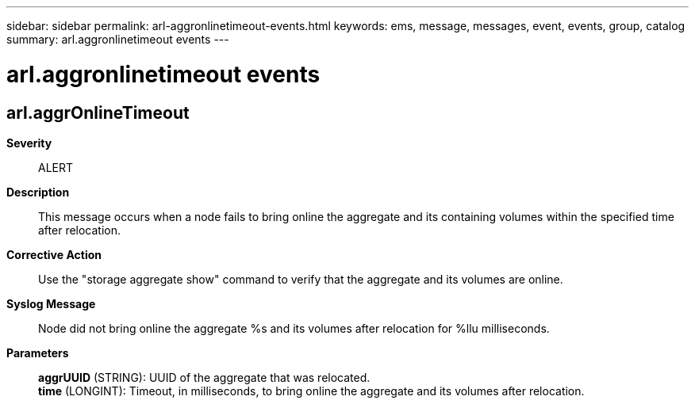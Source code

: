 ---
sidebar: sidebar
permalink: arl-aggronlinetimeout-events.html
keywords: ems, message, messages, event, events, group, catalog
summary: arl.aggronlinetimeout events
---

= arl.aggronlinetimeout events
:toclevels: 1
:hardbreaks:
:nofooter:
:icons: font
:linkattrs:
:imagesdir: ./media/

== arl.aggrOnlineTimeout
*Severity*::
ALERT
*Description*::
This message occurs when a node fails to bring online the aggregate and its containing volumes within the specified time after relocation.
*Corrective Action*::
Use the "storage aggregate show" command to verify that the aggregate and its volumes are online.
*Syslog Message*::
Node did not bring online the aggregate %s and its volumes after relocation for %llu milliseconds.
*Parameters*::
*aggrUUID* (STRING): UUID of the aggregate that was relocated.
*time* (LONGINT): Timeout, in milliseconds, to bring online the aggregate and its volumes after relocation.
